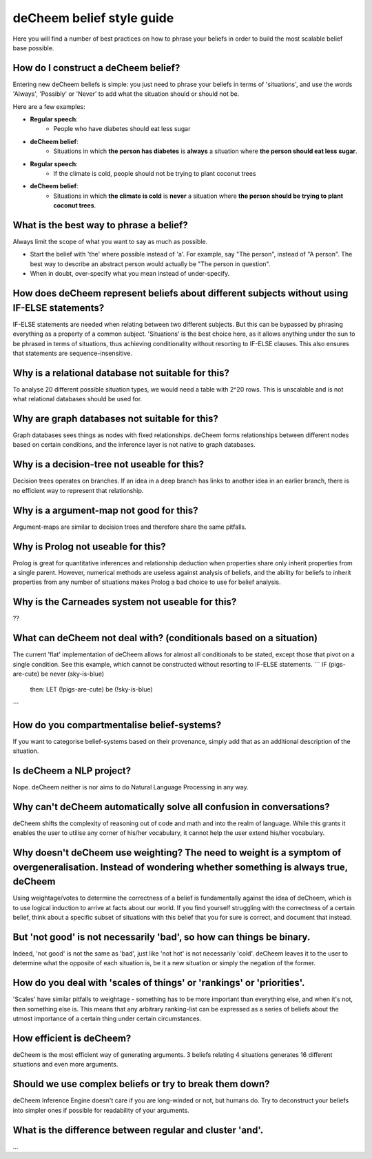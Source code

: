 deCheem belief style guide
==================================
Here you will find a number of best practices on how to phrase your beliefs in order to build the most scalable belief base possible. 

How do I construct a deCheem belief?
--------------------------------------------
Entering new deCheem beliefs is simple: you just need to phrase your beliefs in terms of 'situations', and use the words 'Always', 'Possibly' or 'Never' to add what the situation should or should not be.

Here are a few examples:

* **Regular speech**:
   * People who have diabetes should eat less sugar
* **deCheem belief**:
   * Situations in which **the person has diabetes** is **always** a situation where **the person should eat less sugar**.


* **Regular speech**:
   * If the climate is cold, people should not be trying to plant coconut trees
* **deCheem belief**:
   * Situations in which **the climate is cold** is **never** a situation where **the person should be trying to plant coconut trees**.


What is the best way to phrase a belief?
--------------------------------------------
Always limit the scope of what you want to say as much as possible. 

* Start the belief with 'the' where possible instead of 'a'. For example, say "The person", instead of "A person". The best way to describe an abstract person would actually be "The person in question". 
* When in doubt, over-specify what you mean instead of under-specify.

How does deCheem represent beliefs about different subjects without using IF-ELSE statements?
--------------------------------------------
IF-ELSE statements are needed when relating between two different subjects. But this can be bypassed by phrasing everything as a property of a common subject.
'Situations' is the best choice here, as it allows anything under the sun to be phrased in terms of situations, thus achieving conditionality without resorting to IF-ELSE clauses. This also ensures that statements are sequence-insensitive.

Why is a relational database not suitable for this?
--------------------------------------------
To analyse 20 different possible situation types, we would need a table with 2^20 rows. This is unscalable and is not what relational databases should be used for. 

Why are graph databases not suitable for this?
--------------------------------------------
Graph databases sees things as nodes with fixed relationships. deCheem forms relationships between different nodes based on certain conditions, and the inference layer is not native to graph databases.

Why is a decision-tree not useable for this?
--------------------------------------------
Decision trees operates on branches. If an idea in a deep branch has links to another idea in an earlier branch, there is no efficient way to represent that relationship.

Why is a argument-map not good for this?
--------------------------------------------
Argument-maps are similar to decision trees and therefore share the same pitfalls.

Why is Prolog not useable for this?
--------------------------------------------
Prolog is great for quantitative inferences and relationship deduction when properties share only inherit properties from a single parent.
However, numerical methods are useless against analysis of beliefs, and the ability for beliefs to inherit properties from any number of situations makes Prolog a bad choice to use for belief analysis.

Why is the Carneades system not useable for this?
--------------------------------------------
??


What can deCheem not deal with? (conditionals based on a situation)
--------------------------------------------
The current 'flat' implementation of deCheem allows for almost all conditionals to be stated, except those that pivot on a single condition.
See this example, which cannot be constructed without resorting to IF-ELSE statements.
```
IF (pigs-are-cute) be never (sky-is-blue)
  then:
  LET (!pigs-are-cute) be (!sky-is-blue)
```

How do you compartmentalise belief-systems?
--------------------------------------------
If you want to categorise belief-systems based on their provenance, simply add that as an additional description of the situation.

Is deCheem a NLP project?
--------------------------------------------
Nope. deCheem neither is nor aims to do Natural Language Processing in any way.

Why can't deCheem automatically solve all confusion in conversations?
--------------------------------------------
deCheem shifts the complexity of reasoning out of code and math and into the realm of language.
While this grants it enables the user to utilise any corner of his/her vocabulary, it cannot help the user extend his/her vocabulary.

Why doesn't deCheem use weighting? The need to weight is a symptom of overgeneralisation. Instead of wondering whether something is always true, deCheem 
--------------------------------------------
Using weightage/votes to determine the correctness of a belief is fundamentally against the idea of deCheem, which is to use logical induction to arrive at facts about our world. 
If you find yourself struggling with the correctness of a certain belief, think about a specific subset of situations with this belief that you for sure is correct, and document that instead.

But 'not good' is not necessarily 'bad', so how can things be binary.
--------------------------------------------
Indeed, 'not good' is not the same as 'bad', just like 'not hot' is not necessarily 'cold'. deCheem leaves it to the user to determine what the opposite of each situation is, be it a new situation or simply the negation of the former.

How do you deal with 'scales of things' or 'rankings' or 'priorities'.
--------------------------------------------
'Scales' have similar pitfalls to weightage - something has to be more important than everything else, and when it's not, then something else is. This means that any arbitrary ranking-list can be expressed as a series of beliefs about the utmost importance of a certain thing under certain circumstances.

How efficient is deCheem?
--------------------------------------------
deCheem is the most efficient way of generating arguments. 3 beliefs relating 4 situations generates 16 different situations and even more arguments. 

Should we use complex beliefs or try to break them down?
--------------------------------------------
deCheem Inference Engine doesn't care if you are long-winded or not, but humans do. Try to deconstruct your beliefs into simpler ones if possible for readability of your arguments.


What is the difference between regular and cluster 'and'.
--------------------------------------------
...
